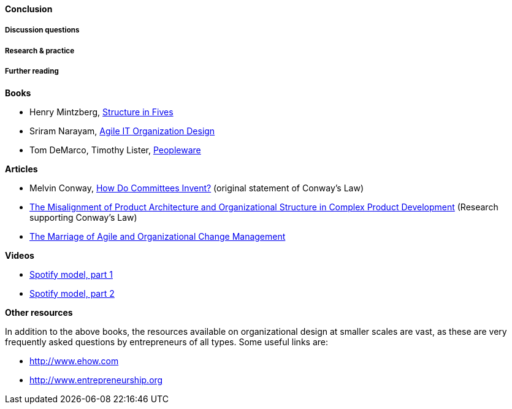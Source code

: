 ==== Conclusion


===== Discussion questions

===== Research & practice

===== Further reading

*Books*

* Henry Mintzberg, http://www.goodreads.com/book/show/39697.Structure_in_Fives[Structure in Fives]

* Sriram Narayam, http://www.goodreads.com/book/show/23616091-agile-it-organization-design[Agile IT Organization Design]

* Tom DeMarco, Timothy Lister, http://www.goodreads.com/book/show/67825.Peopleware[Peopleware]

*Articles*

* Melvin Conway, http://www.melconway.com/Home/Committees_Paper.html[How Do Committees Invent?] (original statement of Conway's Law)

* http://web.mit.edu/eppinger/www/pdf/Sosa_MS2004.pdf[The Misalignment of Product Architecture and
Organizational Structure in Complex
Product Development] (Research supporting Conway's Law)
* http://leanchange.org/2015/08/the-marriage-of-agile-and-organizational-change-management[The Marriage of Agile and Organizational Change Management]

*Videos*

* https://www.youtube.com/watch?v=Mpsn3WaI_4k[Spotify model, part 1]

* https://www.youtube.com/watch?v=X3rGdmoTjDc[Spotify model, part 2]

*Other resources*

In addition to the above books, the resources available on organizational design at smaller scales are vast, as these are very frequently asked questions by entrepreneurs of all types. Some useful links are:

* http://www.ehow.com

* http://www.entrepreneurship.org
